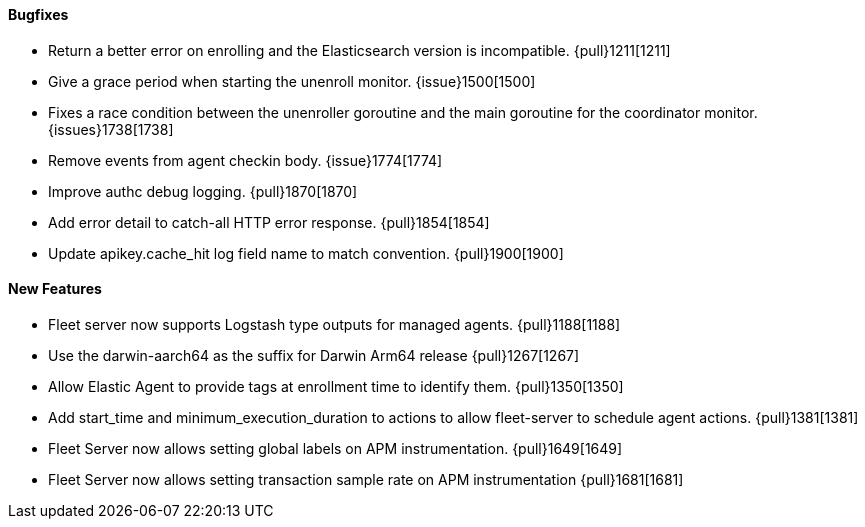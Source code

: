 ==== Bugfixes

- Return a better error on enrolling and the Elasticsearch version is incompatible. {pull}1211[1211]
- Give a grace period when starting the unenroll monitor. {issue}1500[1500]
- Fixes a race condition between the unenroller goroutine and the main goroutine for the coordinator monitor. {issues}1738[1738]
- Remove events from agent checkin body. {issue}1774[1774]
- Improve authc debug logging. {pull}1870[1870]
- Add error detail to catch-all HTTP error response. {pull}1854[1854]
- Update apikey.cache_hit log field name to match convention. {pull}1900[1900]

==== New Features

- Fleet server now supports Logstash type outputs for managed agents. {pull}1188[1188]
- Use the darwin-aarch64 as the suffix for Darwin Arm64 release {pull}1267[1267]
- Allow Elastic Agent to provide tags at enrollment time to identify them. {pull}1350[1350]
- Add start_time and minimum_execution_duration to actions to allow fleet-server to schedule agent actions. {pull}1381[1381]
- Fleet Server now allows setting global labels on APM instrumentation. {pull}1649[1649]
- Fleet Server now allows setting transaction sample rate on APM instrumentation {pull}1681[1681]
